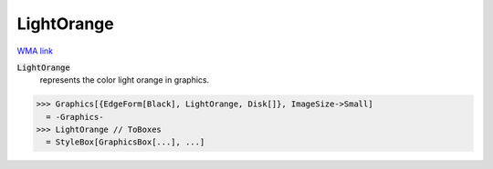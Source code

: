 LightOrange
===========

`WMA link <https://reference.wolfram.com/language/ref/light orange.html>`_

:code:`LightOrange`
    represents the color light orange in graphics.





>>> Graphics[{EdgeForm[Black], LightOrange, Disk[]}, ImageSize->Small]
  = -Graphics-
>>> LightOrange // ToBoxes
  = StyleBox[GraphicsBox[...], ...]
